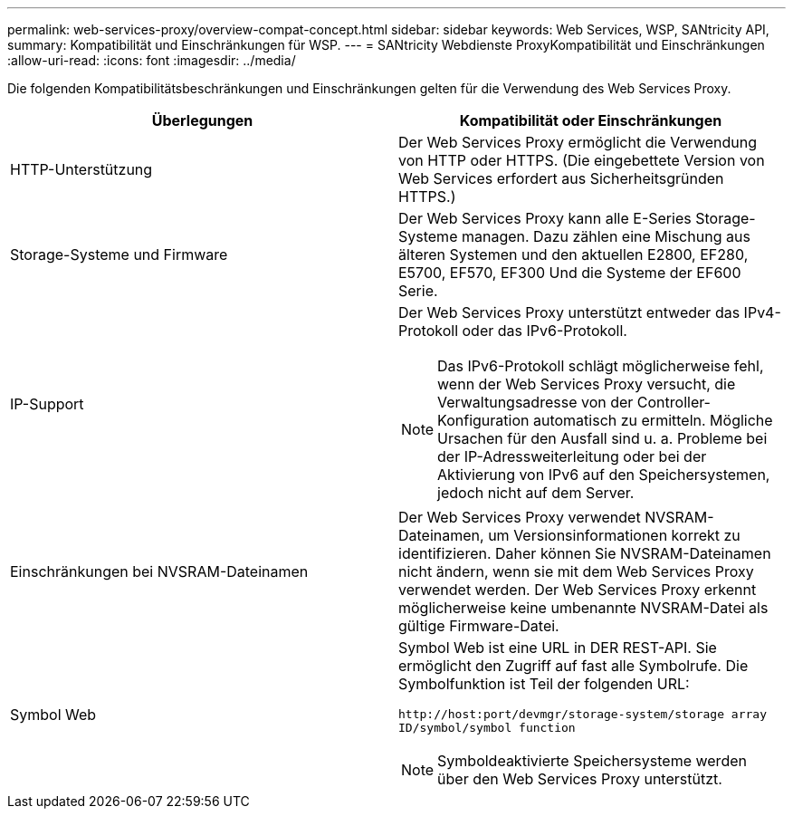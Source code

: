 ---
permalink: web-services-proxy/overview-compat-concept.html 
sidebar: sidebar 
keywords: Web Services, WSP, SANtricity API, 
summary: Kompatibilität und Einschränkungen für WSP. 
---
= SANtricity Webdienste ProxyKompatibilität und Einschränkungen
:allow-uri-read: 
:icons: font
:imagesdir: ../media/


[role="lead"]
Die folgenden Kompatibilitätsbeschränkungen und Einschränkungen gelten für die Verwendung des Web Services Proxy.

|===
| Überlegungen | Kompatibilität oder Einschränkungen 


 a| 
HTTP-Unterstützung
 a| 
Der Web Services Proxy ermöglicht die Verwendung von HTTP oder HTTPS. (Die eingebettete Version von Web Services erfordert aus Sicherheitsgründen HTTPS.)



 a| 
Storage-Systeme und Firmware
 a| 
Der Web Services Proxy kann alle E-Series Storage-Systeme managen. Dazu zählen eine Mischung aus älteren Systemen und den aktuellen E2800, EF280, E5700, EF570, EF300 Und die Systeme der EF600 Serie.



 a| 
IP-Support
 a| 
Der Web Services Proxy unterstützt entweder das IPv4-Protokoll oder das IPv6-Protokoll.


NOTE: Das IPv6-Protokoll schlägt möglicherweise fehl, wenn der Web Services Proxy versucht, die Verwaltungsadresse von der Controller-Konfiguration automatisch zu ermitteln. Mögliche Ursachen für den Ausfall sind u. a. Probleme bei der IP-Adressweiterleitung oder bei der Aktivierung von IPv6 auf den Speichersystemen, jedoch nicht auf dem Server.



 a| 
Einschränkungen bei NVSRAM-Dateinamen
 a| 
Der Web Services Proxy verwendet NVSRAM-Dateinamen, um Versionsinformationen korrekt zu identifizieren. Daher können Sie NVSRAM-Dateinamen nicht ändern, wenn sie mit dem Web Services Proxy verwendet werden. Der Web Services Proxy erkennt möglicherweise keine umbenannte NVSRAM-Datei als gültige Firmware-Datei.



 a| 
Symbol Web
 a| 
Symbol Web ist eine URL in DER REST-API. Sie ermöglicht den Zugriff auf fast alle Symbolrufe. Die Symbolfunktion ist Teil der folgenden URL:

`+http://host:port/devmgr/storage-system/storage array ID/symbol/symbol function+`


NOTE: Symboldeaktivierte Speichersysteme werden über den Web Services Proxy unterstützt.

|===